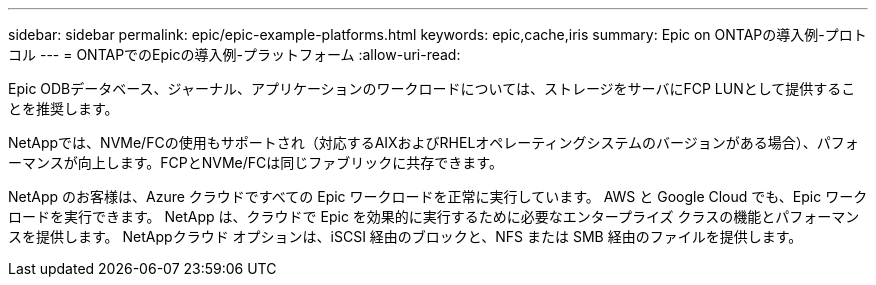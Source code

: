 ---
sidebar: sidebar 
permalink: epic/epic-example-platforms.html 
keywords: epic,cache,iris 
summary: Epic on ONTAPの導入例-プロトコル 
---
= ONTAPでのEpicの導入例-プラットフォーム
:allow-uri-read: 


[role="lead"]
Epic ODBデータベース、ジャーナル、アプリケーションのワークロードについては、ストレージをサーバにFCP LUNとして提供することを推奨します。

NetAppでは、NVMe/FCの使用もサポートされ（対応するAIXおよびRHELオペレーティングシステムのバージョンがある場合）、パフォーマンスが向上します。FCPとNVMe/FCは同じファブリックに共存できます。

NetApp のお客様は、Azure クラウドですべての Epic ワークロードを正常に実行しています。  AWS と Google Cloud でも、Epic ワークロードを実行できます。  NetApp は、クラウドで Epic を効果的に実行するために必要なエンタープライズ クラスの機能とパフォーマンスを提供します。  NetAppクラウド オプションは、iSCSI 経由のブロックと、NFS または SMB 経由のファイルを提供します。
